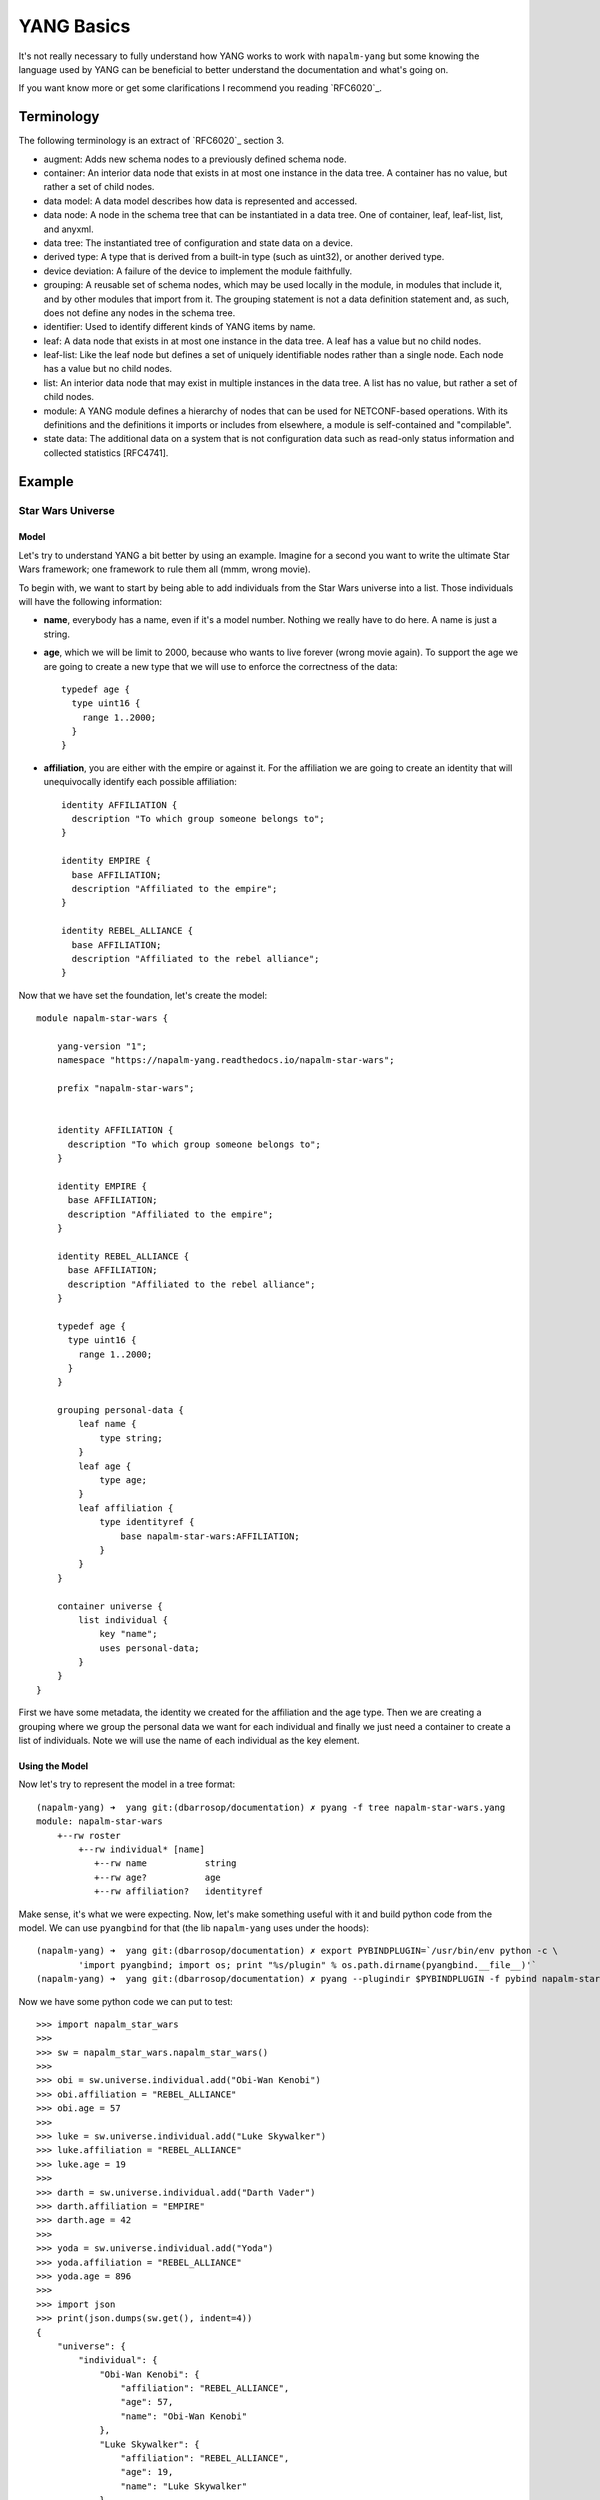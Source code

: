 YANG Basics
###########

It's not really necessary to fully understand how YANG works to work with ``napalm-yang`` but some knowing
the language used by YANG can be beneficial to better understand the documentation and what's going on.

If you want know more or get some clarifications I recommend you reading `RFC6020`_.

Terminology
===========

The following terminology is an extract of `RFC6020`_ section 3.

*  augment: Adds new schema nodes to a previously defined schema
   node.

*  container: An interior data node that exists in at most one
   instance in the data tree.  A container has no value, but rather a
   set of child nodes.

*  data model: A data model describes how data is represented and
   accessed.

*  data node: A node in the schema tree that can be instantiated in a
   data tree.  One of container, leaf, leaf-list, list, and anyxml.

*  data tree: The instantiated tree of configuration and state data
   on a device.

*  derived type: A type that is derived from a built-in type (such as
   uint32), or another derived type.

*  device deviation: A failure of the device to implement the module
   faithfully.

*  grouping: A reusable set of schema nodes, which may be used
   locally in the module, in modules that include it, and by other
   modules that import from it.  The grouping statement is not a data
   definition statement and, as such, does not define any nodes in
   the schema tree.

*  identifier: Used to identify different kinds of YANG items by
   name.

*  leaf: A data node that exists in at most one instance in the data
   tree.  A leaf has a value but no child nodes.

*  leaf-list: Like the leaf node but defines a set of uniquely
   identifiable nodes rather than a single node.  Each node has a
   value but no child nodes.

*  list: An interior data node that may exist in multiple instances
   in the data tree.  A list has no value, but rather a set of child
   nodes.

*  module: A YANG module defines a hierarchy of nodes that can be
   used for NETCONF-based operations.  With its definitions and the
   definitions it imports or includes from elsewhere, a module is
   self-contained and "compilable".

*  state data: The additional data on a system that is not
   configuration data such as read-only status information and
   collected statistics [RFC4741].

Example
=======

Star Wars Universe
------------------

Model
_____

Let's try to understand YANG a bit better by using an example. Imagine for a second you want to write the ultimate Star Wars framework; one framework to rule them all (mmm, wrong movie).

To begin with, we want to start by being able to add individuals from the Star Wars universe into a list. Those individuals will have the following information:

* **name**, everybody has a name, even if it's a model number. Nothing we really have to do here. A name is just a string.

* **age**, which we will be limit to 2000, because who wants to live forever (wrong movie again). To support the age we are going to create a new type that we will use to enforce the correctness of the data::

    typedef age {
      type uint16 {
        range 1..2000;
      }
    }

* **affiliation**, you are either with the empire or against it. For the affiliation we are going to create an identity that will unequivocally identify each possible affiliation::

    identity AFFILIATION {
      description "To which group someone belongs to";
    }

    identity EMPIRE {
      base AFFILIATION;
      description "Affiliated to the empire";
    }

    identity REBEL_ALLIANCE {
      base AFFILIATION;
      description "Affiliated to the rebel alliance";
    }

Now that we have set the foundation, let's create the model::

    module napalm-star-wars {

        yang-version "1";
        namespace "https://napalm-yang.readthedocs.io/napalm-star-wars";

        prefix "napalm-star-wars";


        identity AFFILIATION {
          description "To which group someone belongs to";
        }

        identity EMPIRE {
          base AFFILIATION;
          description "Affiliated to the empire";
        }

        identity REBEL_ALLIANCE {
          base AFFILIATION;
          description "Affiliated to the rebel alliance";
        }

        typedef age {
          type uint16 {
            range 1..2000;
          }
        }

        grouping personal-data {
            leaf name {
                type string;
            }
            leaf age {
                type age;
            }
            leaf affiliation {
                type identityref {
                    base napalm-star-wars:AFFILIATION;
                }
            }
        }

        container universe {
            list individual {
                key "name";
                uses personal-data;
            }
        }
    }

First we have some metadata, the identity we created for the affiliation and the age type. Then we are
creating a grouping where we group the personal data we want for each individual and finally
we just need a container to create a list of individuals. Note we will use the name of each individual
as the key element.

Using the Model
_______________

Now let's try to represent the model in a tree format::

    (napalm-yang) ➜  yang git:(dbarrosop/documentation) ✗ pyang -f tree napalm-star-wars.yang
    module: napalm-star-wars
        +--rw roster
            +--rw individual* [name]
               +--rw name           string
               +--rw age?           age
               +--rw affiliation?   identityref

Make sense, it's what we were expecting. Now, let's make something useful with it and build python code from the model. We can use ``pyangbind`` for that (the lib ``napalm-yang`` uses under the hoods)::

    (napalm-yang) ➜  yang git:(dbarrosop/documentation) ✗ export PYBINDPLUGIN=`/usr/bin/env python -c \
            'import pyangbind; import os; print "%s/plugin" % os.path.dirname(pyangbind.__file__)'`
    (napalm-yang) ➜  yang git:(dbarrosop/documentation) ✗ pyang --plugindir $PYBINDPLUGIN -f pybind napalm-star-wars.yang > napalm_star_wars.py

Now we have some python code we can put to test::

    >>> import napalm_star_wars
    >>>
    >>> sw = napalm_star_wars.napalm_star_wars()
    >>>
    >>> obi = sw.universe.individual.add("Obi-Wan Kenobi")
    >>> obi.affiliation = "REBEL_ALLIANCE"
    >>> obi.age = 57
    >>>
    >>> luke = sw.universe.individual.add("Luke Skywalker")
    >>> luke.affiliation = "REBEL_ALLIANCE"
    >>> luke.age = 19
    >>>
    >>> darth = sw.universe.individual.add("Darth Vader")
    >>> darth.affiliation = "EMPIRE"
    >>> darth.age = 42
    >>>
    >>> yoda = sw.universe.individual.add("Yoda")
    >>> yoda.affiliation = "REBEL_ALLIANCE"
    >>> yoda.age = 896
    >>>
    >>> import json
    >>> print(json.dumps(sw.get(), indent=4))
    {
        "universe": {
            "individual": {
                "Obi-Wan Kenobi": {
                    "affiliation": "REBEL_ALLIANCE",
                    "age": 57,
                    "name": "Obi-Wan Kenobi"
                },
                "Luke Skywalker": {
                    "affiliation": "REBEL_ALLIANCE",
                    "age": 19,
                    "name": "Luke Skywalker"
                },
                "Darth Vader": {
                    "affiliation": "EMPIRE",
                    "age": 42,
                    "name": "Darth Vader"
                },
                "Yoda": {
                    "affiliation": "REBEL_ALLIANCE",
                    "age": 896,
                    "name": "Yoda"
                }
            }
        }
    }

Cool, now let's try to create Boba Fett::

    >>> boba = sw.universe.individual.add("Boba Fett")
    >>> boba.affiliation = "MERCENARY"
    Traceback (most recent call last):
      File "<stdin>", line 1, in <module>
      File "napalm_star_wars.py", line 165, in _set_affiliation
        'generated-type': """YANGDynClass(base=RestrictedClassType(base_type=unicode, restriction_type="dict_key", restriction_arg={u'napalm-star-wars:EMPIRE': {'@namespace': u'https://napalm-yang.readthedocs.io', '@module': u'napalm-star-wars'}, u'EMPIRE': {'@namespace': u'https://napalm-yang.readthedocs.io', '@module': u'napalm-star-wars'}, u'napalm-star-wars:REBEL_ALLIANCE': {'@namespace': u'https://napalm-yang.readthedocs.io', '@module': u'napalm-star-wars'}, u'REBEL_ALLIANCE': {'@namespace': u'https://napalm-yang.readthedocs.io', '@module': u'napalm-star-wars'}},), is_leaf=True, yang_name="affiliation", parent=self, path_helper=self._path_helper, extmethods=self._extmethods, register_paths=True, namespace='https://napalm-yang.readthedocs.io', defining_module='napalm-star-wars', yang_type='identityref', is_config=True)""",
    ValueError: {'error-string': 'affiliation must be of a type compatible with identityref', 'generated-type': 'YANGDynClass(base=RestrictedClassType(base_type=unicode, restriction_type="dict_key", restriction_arg={u\'napalm-star-wars:EMPIRE\': {\'@namespace\': u\'https://napalm-yang.readthedocs.io\', \'@module\': u\'napalm-star-wars\'}, u\'EMPIRE\': {\'@namespace\': u\'https://napalm-yang.readthedocs.io\', \'@module\': u\'napalm-star-wars\'}, u\'napalm-star-wars:REBEL_ALLIANCE\': {\'@namespace\': u\'https://napalm-yang.readthedocs.io\', \'@module\': u\'napalm-star-wars\'}, u\'REBEL_ALLIANCE\': {\'@namespace\': u\'https://napalm-yang.readthedocs.io\', \'@module\': u\'napalm-star-wars\'}},), is_leaf=True, yang_name="affiliation", parent=self, path_helper=self._path_helper, extmethods=self._extmethods, register_paths=True, namespace=\'https://napalm-yang.readthedocs.io\', defining_module=\'napalm-star-wars\', yang_type=\'identityref\', is_config=True)', 'defined-type': 'napalm-star-wars:identityref'}

Turns out our model only accounts for rebels and members of the empire. It's alright, isn't it?

Star Wars Extended Universe
---------------------------

So our framework has been a success, so much that people has started adding mods to it. One of those mods adds support for individuals working as mercenaries and it also adds an extra piece of information into the persona data of each individual to indicate if the individual is in active duty or retired.

YANG is quite powerful when it comes to extending existing models; you don't really need to fork the project, change the schema or do anything crazy. You just import the old model and add new stuff. So let's see how the extension to our existing model would look like::

    module napalm-star-wars-extended {

        yang-version "1";
        namespace "https://napalm-yang.readthedocs.io/napalm-star-wars-extended";

        prefix "napalm-star-wars-extended";

        // We import the old model
        import napalm-star-wars { prefix napalm-star-wars; }

        // New identity based off the old AFFILIATION
        identity MERCENARY {
            base napalm-star-wars:AFFILIATION;
            description "Friend for money";
        }

        // This grouping contains the new information we want to attach
        // to the personal data of the old model
        grouping extended-personal-data {
            leaf status {
                type enumeration {
                    enum ACTIVE {
                        description "In active duty";
                    }
                    enum RETIRED {
                        description "Enjoying retirement, probably in a house by a lake";
                    }
                }
            }
        }

        // This is where we tell what part of the old model we want to extend
        augment "/napalm-star-wars:universe/napalm-star-wars:individual" {
            uses extended-personal-data;
        }
    }

Easy, right? Beauty is that you can load the extensions if you want and if someone do changes in the original model you will benefit from them as you didn't fork the model. Now let's do the same we did before and see how we can take advantage of the extensions.

The tree representation looks good::

    (napalm-yang) ➜  yang git:(dbarrosop/documentation) ✗ pyang -f tree napalm-star-wars-extended.yang napalm-star-wars.yang
    module: napalm-star-wars
        +--rw universe
           +--rw individual* [name]
              +--rw name                                string
              +--rw age?                                age
              +--rw affiliation?                        identityref
              +--rw napalm-star-wars-extended:status?   enumeration

Now let's create some code with the extensions in place::

    (napalm-yang) ➜  yang git:(dbarrosop/documentation) ✗ pyang --plugindir $PYBINDPLUGIN -f pybind napalm-star-wars-extended.yang napalm-star-wars.yang > napalm_star_wars_extended.py

And use it::

    >>> import napalm_star_wars_extended
    >>>
    >>> sw = napalm_star_wars_extended.napalm_star_wars()
    >>>
    >>> obi = sw.universe.individual.add("Obi-Wan Kenobi")
    >>> obi.affiliation = "REBEL_ALLIANCE"
    >>> obi.age = 57
    >>> obi.status = "RETIRED"
    >>>
    >>> darth = sw.universe.individual.add("Darth Vader")
    >>> darth.affiliation = "EMPIRE"
    >>> darth.age = 42
    >>> darth.status = "ACTIVE"
    >>>
    >>> yoda = sw.universe.individual.add("Yoda")
    >>> yoda.affiliation = "REBEL_ALLIANCE"
    >>> yoda.age = 896
    >>> yoda.status = "RETIRED"
    >>>
    >>> boba = sw.universe.individual.add("Boba Fett")
    >>> boba.affiliation = "MERCENARY"
    >>> boba.age = 32
    >>> boba.status = "ACTIVE"
    >>>
    >>> import json
    >>> print(json.dumps(sw.get(), indent=4))
    {
        "universe": {
            "individual": {
                "Obi-Wan Kenobi": {
                    "status": "RETIRED",
                    "affiliation": "REBEL_ALLIANCE",
                    "age": 57,
                    "name": "Obi-Wan Kenobi"
                },
                "Darth Vader": {
                    "status": "ACTIVE",
                    "affiliation": "EMPIRE",
                    "age": 42,
                    "name": "Darth Vader"
                },
                "Yoda": {
                    "status": "RETIRED",
                    "affiliation": "REBEL_ALLIANCE",
                    "age": 896,
                    "name": "Yoda"
                },
                "Boba Fett": {
                    "status": "ACTIVE",
                    "affiliation": "MERCENARY",
                    "age": 32,
                    "name": "Boba Fett"
                }
            }
        }
    }
